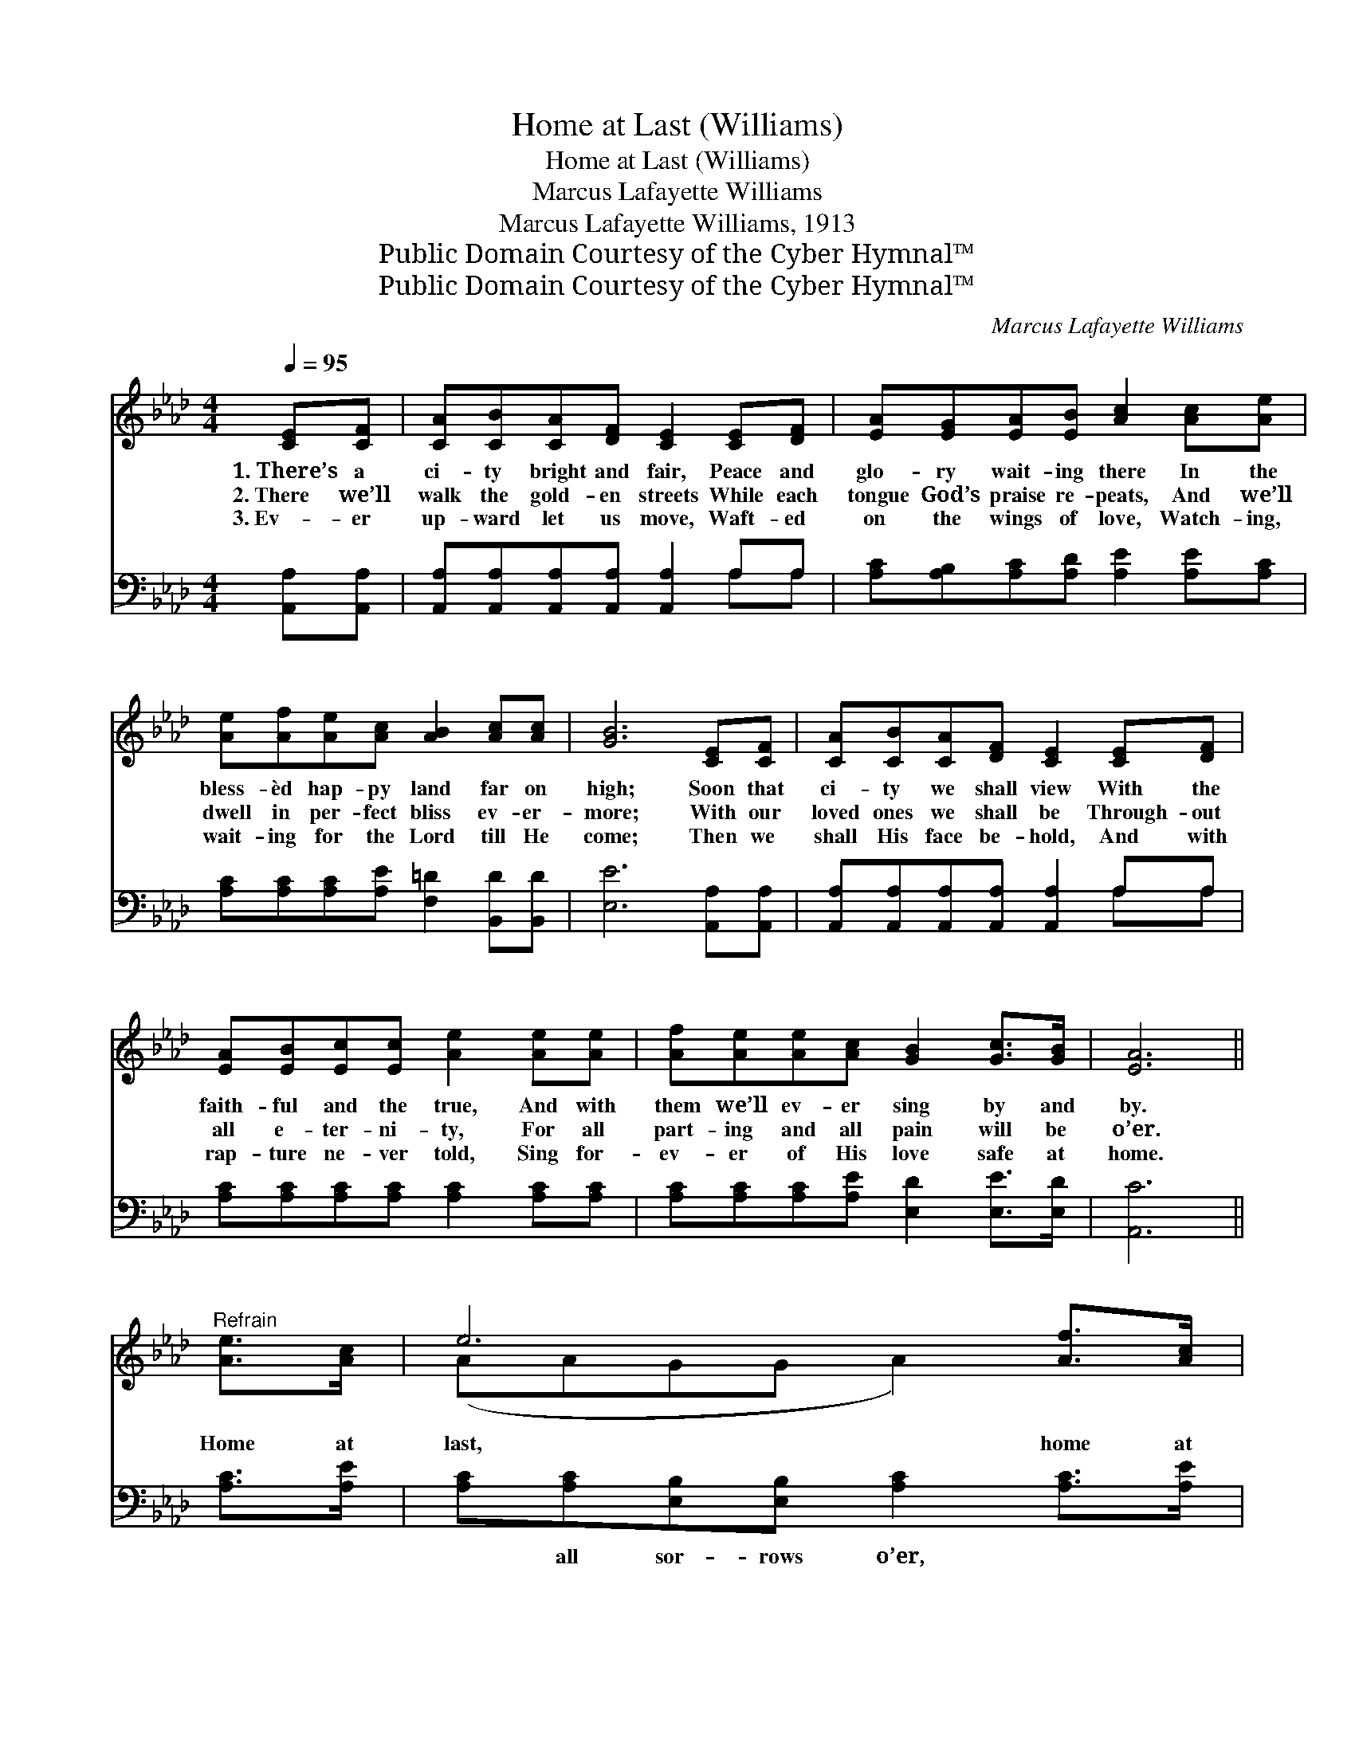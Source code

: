 X:1
T:Home at Last (Williams)
T:Home at Last (Williams)
T:Marcus Lafayette Williams
T:Marcus Lafayette Williams, 1913
T:Public Domain Courtesy of the Cyber Hymnal™
T:Public Domain Courtesy of the Cyber Hymnal™
C:Marcus Lafayette Williams
Z:Public Domain
Z:Courtesy of the Cyber Hymnal™
%%score ( 1 2 ) ( 3 4 )
L:1/8
Q:1/4=95
M:4/4
K:Ab
V:1 treble 
V:2 treble 
V:3 bass 
V:4 bass 
V:1
 [CE][CF] | [CA][CB][CA][DF] [CE]2 [CE][DF] | [EA][EG][EA][EB] [Ac]2 [Ac][Ae] | %3
w: 1.~There’s a|ci- ty bright and fair, Peace and|glo- ry wait- ing there In the|
w: 2.~There we’ll|walk the gold- en streets While each|tongue God’s praise re- peats, And we’ll|
w: 3.~Ev- er|up- ward let us move, Waft- ed|on the wings of love, Watch- ing,|
 [Ae][Af][Ae][Ac] [AB]2 [Ac][Ac] | [GB]6 [CE][CF] | [CA][CB][CA][DF] [CE]2 [CE][DF] | %6
w: bless- èd hap- py land far on|high; Soon that|ci- ty we shall view With the|
w: dwell in per- fect bliss ev- er-|more; With our|loved ones we shall be Through- out|
w: wait- ing for the Lord till He|come; Then we|shall His face be- hold, And with|
 [EA][EB][Ec][Ec] [Ae]2 [Ae][Ae] | [Af][Ae][Ae][Ac] [GB]2 [Gc]>[GB] | [EA]6 || %9
w: faith- ful and the true, And with|them we’ll ev- er sing by and|by.|
w: all e- ter- ni- ty, For all|part- ing and all pain will be|o’er.|
w: rap- ture ne- ver told, Sing for-|ev- er of His love safe at|home.|
"^Refrain" [Ae]>[Ac] | e6 [Af]>[Ac] | e6 [Ac][Ae] | [Ae][Af][Ae][Ac] [AB]2 [Ac][Ac] | %13
w: ||||
w: Home at|last, home at|last, We shall|praise the Lord with an- gels so|
w: ||||
 B6 [Ae]>[Ac] | e6 [Af]>[Ac] | e6 [Ae][Ae] | [Af][Ae][Ae][Ac] [GB]2 [Gc]>[GB] | A6 |] %18
w: |||||
w: fair; Home at|last, home at|last, All the|won- drous joys of Hea- ven to|share.|
w: |||||
V:2
 x2 | x8 | x8 | x8 | x8 | x8 | x8 | x8 | x6 || x2 | (AAGG A2) x2 | (AAGG A2) x2 | x8 | %13
 (GGFF G2) x2 | (AAGG A2) x2 | (AAGG A2) x2 | x8 | (EFFE E2) |] %18
V:3
 [A,,A,][A,,A,] | [A,,A,][A,,A,][A,,A,][A,,A,] [A,,A,]2 A,A, | %2
w: ~ ~|~ ~ ~ ~ ~ ~ ~|
 [A,C][A,B,][A,C][A,D] [A,E]2 [A,E][A,C] | [A,C][A,C][A,C][A,E] [F,=D]2 [B,,D][B,,D] | %4
w: ~ ~ ~ ~ ~ ~ ~|~ ~ ~ ~ ~ ~ ~|
 [E,E]6 [A,,A,][A,,A,] | [A,,A,][A,,A,][A,,A,][A,,A,] [A,,A,]2 A,A, | %6
w: ~ ~ ~|~ ~ ~ ~ ~ ~ ~|
 [A,C][A,C][A,C][A,C] [A,C]2 [A,C][A,C] | [A,C][A,C][A,C][A,E] [E,D]2 [E,E]>[E,D] | [A,,C]6 || %9
w: ~ ~ ~ ~ ~ ~ ~|~ ~ ~ ~ ~ ~ ~|~|
 [A,C]>[A,E] | [A,C][A,C][E,B,][E,B,] [A,C]2 [A,C]>[A,E] | %11
w: ~ ~|~ all sor- rows o’er, ~ ~|
 [A,C][A,C][E,B,][E,B,] [A,C]2 [A,E][A,C] | [A,C][A,C][A,C][A,E] [F,=D]2 [B,,D][B,,D] | %13
w: ~ to roam no more ~ ~|~ ~ ~ ~ ~ ~ ~|
 [E,E][E,E][B,,=D][B,,D] [E,E]2 [A,C]>[A,E] | [A,C][A,C][E,B,][E,B,] [A,C]2 [A,C]>[A,E] | %15
w: ~ with an- gels fair ~ ~|~ from bur- dens free, ~ ~|
 [A,C][A,C][E,B,][E,B,] [A,C]2 [A,C][A,C] | [A,C][A,C][A,C][A,E] [E,D]2 [E,E]>[E,D] | CDDC C2 |] %18
w: ~ with Christ to be ~ ~|~ ~ ~ ~ ~ ~ ~|~ of Heav’n to share|
V:4
 x2 | x6 A,A, | x8 | x8 | x8 | x6 A,A, | x8 | x8 | x6 || x2 | x8 | x8 | x8 | x8 | x8 | x8 | x8 | %17
 A,,6 |] %18

